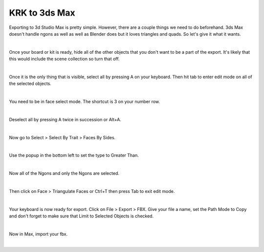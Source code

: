 KRK to 3ds Max
====
Exporting to 3d Studio Max is pretty simple. However, there are a couple things we need to do beforehand. 3ds Max doesn't handle ngons as well as well as Blender does but it loves triangles and quads. So let's give it what it wants.

.. image:: img/krk2maxstart.jpg

|

Once your board or kit is ready, hide all of the other objects that you don't want to be a part of the export. It's likely that this would include the scene collection so turn that off.

.. image:: img/TurnOffSceneCollection.gif

|

Once it is the only thing that is visible, select all by pressing A on your keyboard. Then hit tab to enter edit mode on all of the selected objects.

.. image:: img/KeyboardVertices.jpg

|

You need to be in face select mode. The shortcut is 3 on your number row.

.. image:: img/FaceMode.jpg

|

Deselect all by pressing A twice in succession or Alt+A.

.. image:: img/KeyboardFaces.jpg

|

Now go to Select > Select By Trait > Faces By Sides.

.. image:: img/FaceBySides.gif

|

Use the popup in the bottom left to set the type to Greater Than.

.. image:: img/SelectGreaterThan.jpg

|

Now all of the Ngons and only the Ngons are selected.

.. image:: img/KeyboardNgons.jpg

|

Then click on Face > Triangulate Faces or Ctrl+T then press Tab to exit edit mode.

.. image:: img/KeyboardTriangulate.gif

|

Your keyboard is now ready for export. Click on File > Export > FBX. Give your file a name, set the Path Mode to Copy and don't forget to make sure that Limit to Selected Objects is checked.

.. image:: img/krk2maxexportsettings.png

|

Now in Max, import your fbx.

.. image:: img/krk2maximported.png

|
